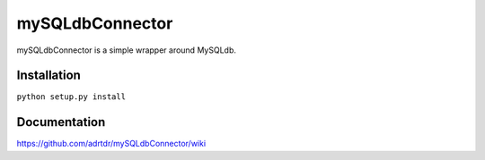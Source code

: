 mySQLdbConnector
================

mySQLdbConnector is a simple wrapper around MySQLdb.

Installation
------------

``python setup.py install``

Documentation
-------------

https://github.com/adrtdr/mySQLdbConnector/wiki
